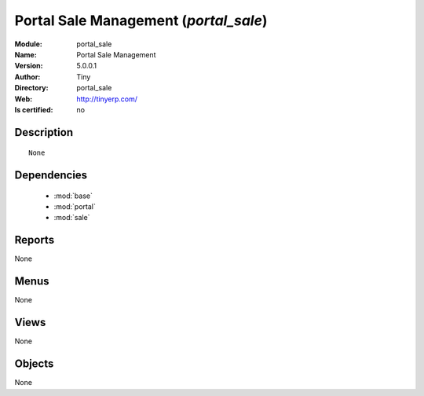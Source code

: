 
.. module:: portal_sale
    :synopsis: Portal Sale Management 
    :noindex:
.. 

.. raw:: html

    <link rel="stylesheet" href="../_static/hide_objects_in_sidebar.css" type="text/css" />

    <style>
      div.body p#module-portal_sale {
        display: none;
      }
    </style>

Portal Sale Management (*portal_sale*)
======================================
:Module: portal_sale
:Name: Portal Sale Management
:Version: 5.0.0.1
:Author: Tiny
:Directory: portal_sale
:Web: http://tinyerp.com/
:Is certified: no

Description
-----------

::

  None

Dependencies
------------

 * :mod:`base`
 * :mod:`portal`
 * :mod:`sale`

Reports
-------

None


Menus
-------


None


Views
-----


None



Objects
-------

None
